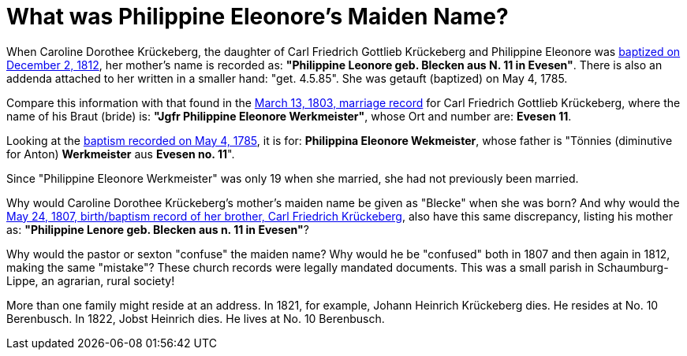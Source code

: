 = What was Philippine Eleonore's Maiden Name?

When Caroline Dorothee Krückeberg, the daughter of Carl Friedrich Gottlieb
Krückeberg and Philippine Eleonore was
xref:petzen-band2-image125-entry31[baptized on December 2, 1812], her mother's
name is recorded as:  **"Philippine Leonore geb. Blecken aus N. 11 in
Evesen"**. There is also an addenda attached to her written in a smaller hand:
"get. 4.5.85". She was getauft (baptized) on May 4, 1785.

Compare this information with that found in the
xref:etzen/petzen-band2-image12-3[March 13, 1803, marriage record] for Carl
Friedrich Gottlieb Krückeberg, where the name of his Braut (bride) is: **"Jgfr
Philippine Eleonore Werkmeister"**, whose Ort and number are: **Evesen 11**.

Looking at the xref:petzen-band1a-image287[baptism recorded on May 4, 1785], it
is for: **Philippina Eleonore Wekmeister**, whose father is "Tönnies
(diminutive for Anton) **Werkmeister** aus **Evesen no. 11**".

Since "Philippine Eleonore Werkmeister" was only 19 when she married, she had
not previously been married.

Why would Caroline Dorothee Krückeberg's mother's maiden name be given as
"Blecke" when she was born? And why would the xref:petzen-band2-image96[May 24,
1807, birth/baptism record of her brother, Carl Friedrich Krückeberg], also
have this same discrepancy, listing his mother as: **"Philippine Lenore geb.
Blecken aus n. 11 in Evesen"**?

Why would the pastor or sexton "confuse" the maiden name? Why would he be
"confused" both in 1807 and then again in 1812, making the same "mistake"?
These church records were legally mandated documents. This was a small parish
in Schaumburg-Lippe, an agrarian, rural society!

More than one family might reside at an address. In 1821, for example, Johann
Heinrich Krückeberg dies. He resides at No. 10 Berenbusch. In 1822, Jobst
Heinrich dies. He lives at No. 10 Berenbusch.



